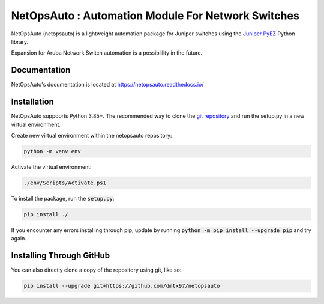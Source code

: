 NetOpsAuto : Automation Module For Network Switches
==============================================================

NetOpsAuto (netopsauto) is a lightweight automation package for Juniper switches using the `Juniper PyEZ <https://github.com/Juniper/py-junos-eznc>`_ Python library.

Expansion for Aruba Network Switch automation is a possiblility in the future.

Documentation
^^^^^^^^^^^^^

NetOpsAuto's documentation is located at https://netopsauto.readthedocs.io/

Installation
^^^^^^^^^^^^
   
NetOpsAuto suppoorts Python 3.85+. The recommended way to clone the `git repository <https://github.com/dmtx97/netopsauto.git>`_ and run the setup.py in a new virtual environment.


Create new virtual environment within the netopsauto repository:

.. code-block:: sh

   python -m venv env

Activate the virtual environment:

.. code-block:: sh

   ./env/Scripts/Activate.ps1

To install the package, run the :code:`setup.py`:

.. code-block:: sh

   pip install ./

If you encounter any errors installing through pip, update by running :code:`python -m pip install --upgrade pip` and try again.

Installing Through GitHub
^^^^^^^^^^^^^^^^^^^^^^^^^

You can also directly clone a copy of the repository using git, like so:

.. code-block:: sh

   pip install --upgrade git+https://github.com/dmtx97/netopsauto